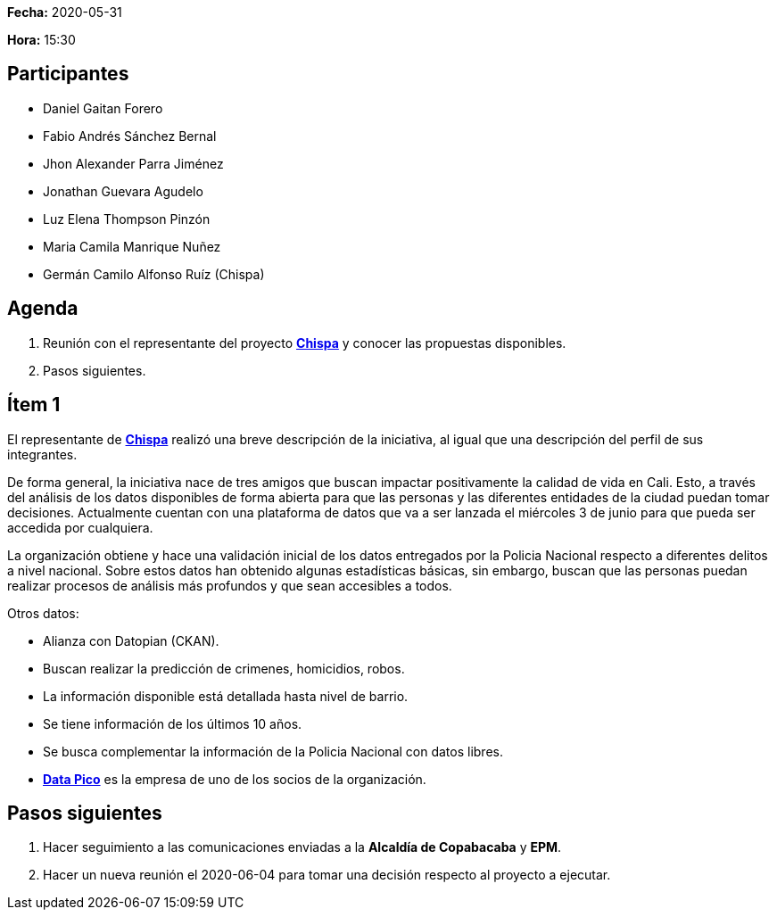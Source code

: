 *Fecha:* 2020-05-31

*Hora:* 15:30

== Participantes

* Daniel Gaitan Forero
* Fabio Andrés Sánchez Bernal
* Jhon Alexander Parra Jiménez
* Jonathan Guevara Agudelo
* Luz Elena Thompson Pinzón
* Maria Camila Manrique Nuñez
* Germán Camilo Alfonso Ruíz (Chispa)

== Agenda

. Reunión con el representante del proyecto https://chis.pa[*Chispa*] y conocer las propuestas disponibles.
. Pasos siguientes.

== Ítem 1

El representante de https://chis.pa[*Chispa*] realizó una breve descripción de la iniciativa, al igual que una descripción del perfil de sus integrantes.

De forma general, la iniciativa nace de tres amigos que buscan impactar positivamente la calidad de vida en Cali.
Esto, a través del análisis de los datos disponibles de forma abierta para que las personas y las diferentes entidades de la ciudad puedan tomar decisiones.
Actualmente cuentan con una plataforma de datos que va a ser lanzada  el miércoles 3 de junio para que pueda ser accedida por cualquiera.

La organización obtiene y hace una validación inicial de los datos entregados por la Policia Nacional respecto a diferentes delitos a nivel nacional.
Sobre estos datos han obtenido algunas estadísticas básicas, sin embargo, buscan que las personas puedan realizar procesos de análisis más profundos y que sean accesibles a todos.

Otros datos:

* Alianza con Datopian (CKAN).
* Buscan realizar la predicción de crimenes, homicidios, robos.
* La información disponible está detallada hasta nivel de barrio.
* Se tiene información de los últimos 10 años.
* Se busca complementar la información de la Policia Nacional con datos libres.
* https://datapico.com[*Data Pico*] es la empresa de uno de los socios de la organización.

== Pasos siguientes

. Hacer seguimiento a las comunicaciones enviadas a la *Alcaldía de Copabacaba* y *EPM*.
. Hacer un nueva reunión el 2020-06-04 para tomar una decisión respecto al proyecto a ejecutar.
